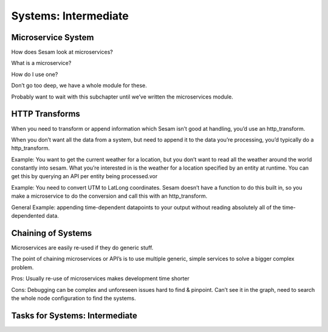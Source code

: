 
.. _systems-intermediate-2-3:

Systems: Intermediate
---------------------

.. _microservice-system-2-3:

Microservice System
~~~~~~~~~~~~~~~~~~~


How does Sesam look at microservices?

What is a microservice?

How do I use one?

Don’t go too deep, we have a whole module for these.

Probably want to wait with this subchapter until we’ve written the
microservices module.

.. _http-transforms-2-3:

HTTP Transforms
~~~~~~~~~~~~~~~

When you need to transform or append information which Sesam isn’t good
at handling, you’d use an http_transform.

When you don’t want all the data from a system, but need to append it to
the data you’re processing, you’d typically do a http_transform.

Example: You want to get the current weather for a location, but you
don’t want to read all the weather around the world constantly into
sesam. What you’re interested in is the weather for a location specified
by an entity at runtime. You can get this by querying an API per entity
being processed.vor

Example: You need to convert UTM to LatLong coordinates. Sesam doesn’t
have a function to do this built in, so you make a microservice to do
the conversion and call this with an http_transform.

General Example: appending time-dependent datapoints to your output
without reading absolutely all of the time-dependented data.

.. _chaining-of-systems-2-3:

Chaining of Systems
~~~~~~~~~~~~~~~~~~~

Microservices are easily re-used if they do generic stuff.

The point of chaining microservices or API’s is to use multiple generic,
simple services to solve a bigger complex problem.

Pros: Usually re-use of microservices makes development time shorter

Cons: Debugging can be complex and unforeseen issues hard to find &
pinpoint. Can’t see it in the graph, need to search the whole node
configuration to find the systems.

.. _tasks-for-systems-intermediate-2-3:

Tasks for Systems: Intermediate
~~~~~~~~~~~~~~~~~~~~~~~~~~~~~~~

